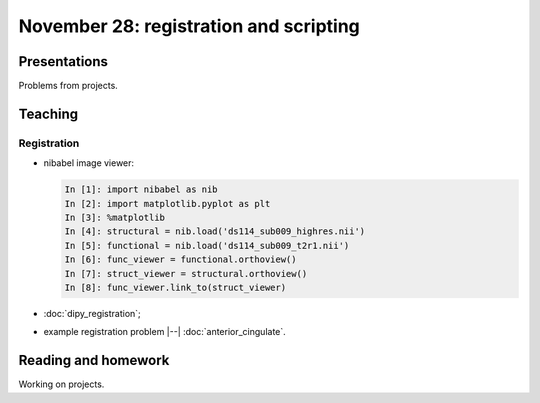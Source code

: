 #######################################
November 28: registration and scripting
#######################################

*************
Presentations
*************

Problems from projects.

********
Teaching
********

Registration
============

* nibabel image viewer:

  .. code-block:: ipython

    In [1]: import nibabel as nib
    In [2]: import matplotlib.pyplot as plt
    In [3]: %matplotlib
    In [4]: structural = nib.load('ds114_sub009_highres.nii')
    In [5]: functional = nib.load('ds114_sub009_t2r1.nii')
    In [6]: func_viewer = functional.orthoview()
    In [7]: struct_viewer = structural.orthoview()
    In [8]: func_viewer.link_to(struct_viewer)

* :doc:`dipy_registration`;
* example registration problem |--| :doc:`anterior_cingulate`.

********************
Reading and homework
********************

Working on projects.
